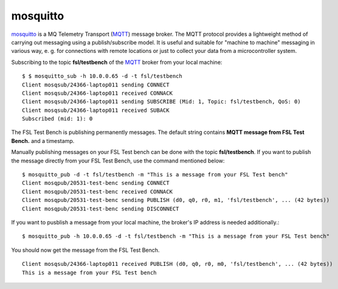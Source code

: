 .. -*- mode: rst -*-

.. _services-misc-mosquitto:

.. _MQTT: http://mqtt.org/
.. _mosquitto: http://mosquitto.org/

mosquitto
=========

`mosquitto`_ is a MQ Telemetry Transport (`MQTT`_) message broker. The MQTT
protocol provides a lightweight method of carrying out messaging using a
publish/subscribe model. It is useful and suitable for "machine to machine" 
messaging in various way, e. g. for connections with remote locations or just
to collect your data from a microcontroller system.



Subscribing to the topic **fsl/testbench** of the `MQTT`_ broker from your
local machine::

    $ $ mosquitto_sub -h 10.0.0.65 -d -t fsl/testbench
    Client mosqsub/24366-laptop011 sending CONNECT
    Client mosqsub/24366-laptop011 received CONNACK
    Client mosqsub/24366-laptop011 sending SUBSCRIBE (Mid: 1, Topic: fsl/testbench, QoS: 0)
    Client mosqsub/24366-laptop011 received SUBACK
    Subscribed (mid: 1): 0

The FSL Test Bench is publishing permanently messages. The default string
contains **MQTT message from FSL Test Bench.** and a timestamp.

Manually publishing messages on your FSL Test bench can be done with the topic
**fsl/testbench**. If you want to publish the message directly from your FSL 
Test Bench, use the command mentioned below::

    $ mosquitto_pub -d -t fsl/testbench -m "This is a message from your FSL Test bench"
    Client mosqpub/20531-test-benc sending CONNECT
    Client mosqpub/20531-test-benc received CONNACK
    Client mosqpub/20531-test-benc sending PUBLISH (d0, q0, r0, m1, 'fsl/testbench', ... (42 bytes))
    Client mosqpub/20531-test-benc sending DISCONNECT

If you want to pusblish a message from your local machine, the broker's IP
address is needed additionally.::

    $ mosquitto_pub -h 10.0.0.65 -d -t fsl/testbench -m "This is a message from your FSL Test bench"

You should now get the message from the FSL Test Bench. ::

    Client mosqsub/24366-laptop011 received PUBLISH (d0, q0, r0, m0, 'fsl/testbench', ... (42 bytes))
    This is a message from your FSL Test bench

